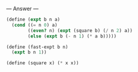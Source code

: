
--- Answer ---

#+BEGIN_SRC scheme
(define (expt b n a)
  (cond ((= n 0) a)
        ((even? n) (expt (square b) (/ n 2) a))
        (else (expt b (- n 1) (* a b)))))
      
(define (fast-expt b n)
  (expt b n 1))

(define (square x) (* x x))
#+END_SRC
